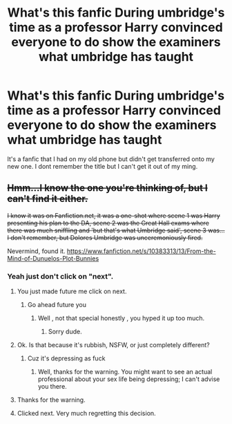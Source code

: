 #+TITLE: What's this fanfic During umbridge's time as a professor Harry convinced everyone to do show the examiners what umbridge has taught

* What's this fanfic During umbridge's time as a professor Harry convinced everyone to do show the examiners what umbridge has taught
:PROPERTIES:
:Author: WinterJ117
:Score: 31
:DateUnix: 1573412809.0
:DateShort: 2019-Nov-10
:FlairText: Request
:END:
It's a fanfic that I had on my old phone but didn't get transferred onto my new one. I dont remember the title but I can't get it out of my ming.


** +Hmm...I know the one you're thinking of, but I can't find it either.+

+I know it was on Fanfiction.net, it was a one-shot where scene 1 was Harry presenting his plan to the DA, scene 2 was the Great Hall exams where there was much sniffling and 'but that's what Umbridge said', scene 3 was...I don't remember, but Dolores Umbridge was unceremoniously fired.+

Nevermind, found it. [[https://www.fanfiction.net/s/10383313/13/From-the-Mind-of-Dunuelos-Plot-Bunnies]]
:PROPERTIES:
:Author: Avaday_Daydream
:Score: 15
:DateUnix: 1573425327.0
:DateShort: 2019-Nov-11
:END:

*** Yeah just don't click on "next".
:PROPERTIES:
:Author: textposts_only
:Score: 7
:DateUnix: 1573429028.0
:DateShort: 2019-Nov-11
:END:

**** You just made future me click on next.
:PROPERTIES:
:Author: TheSirGrailluet
:Score: 5
:DateUnix: 1573438934.0
:DateShort: 2019-Nov-11
:END:

***** Go ahead future you
:PROPERTIES:
:Author: textposts_only
:Score: 2
:DateUnix: 1573459395.0
:DateShort: 2019-Nov-11
:END:

****** Well , not that special honestly , you hyped it up too much.
:PROPERTIES:
:Author: TheSirGrailluet
:Score: 2
:DateUnix: 1573472821.0
:DateShort: 2019-Nov-11
:END:

******* Sorry dude.
:PROPERTIES:
:Author: textposts_only
:Score: 2
:DateUnix: 1573475365.0
:DateShort: 2019-Nov-11
:END:


**** Ok. Is that because it's rubbish, NSFW, or just completely different?
:PROPERTIES:
:Author: thrawnca
:Score: 2
:DateUnix: 1573447308.0
:DateShort: 2019-Nov-11
:END:

***** Cuz it's depressing as fuck
:PROPERTIES:
:Author: Dizzytopian
:Score: 3
:DateUnix: 1573450687.0
:DateShort: 2019-Nov-11
:END:

****** Well, thanks for the warning. You might want to see an actual professional about your sex life being depressing; I can't advise you there.
:PROPERTIES:
:Author: thrawnca
:Score: 2
:DateUnix: 1573450792.0
:DateShort: 2019-Nov-11
:END:


**** Thanks for the warning.
:PROPERTIES:
:Author: jaguarlyra
:Score: 2
:DateUnix: 1573451879.0
:DateShort: 2019-Nov-11
:END:


**** Clicked next. Very much regretting this decision.
:PROPERTIES:
:Author: dancortens
:Score: 2
:DateUnix: 1573452614.0
:DateShort: 2019-Nov-11
:END:
